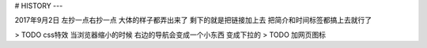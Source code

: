 # HISTORY
---

2017年9月2日
左抄一点右抄一点 大体的样子都弄出来了
剩下的就是把链接加上去
把简介和时间标签都搞上去就行了

> TODO css特效 当浏览器缩小的时候 右边的导航会变成一个小东西 变成下拉的
> TODO 加网页图标